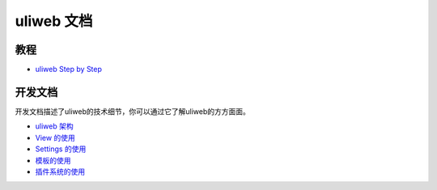 uliweb 文档
=============

教程
------

* `uliweb Step by Step </documents/uliweb_step_by_step>`_

开发文档
----------

开发文档描述了uliweb的技术细节，你可以通过它了解uliweb的方方面面。

* `uliweb 架构 </documents/architecture>`_
* `View 的使用 </documents/view>`_
* `Settings 的使用 </documents/settings>`_
* `模板的使用 </documents/template>`_
* `插件系统的使用 </documents/plugin>`_

